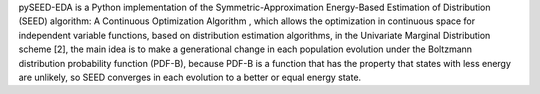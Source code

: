 pySEED-EDA is a Python implementation of the Symmetric-Approximation Energy-Based Estimation of Distribution (SEED) algorithm: A Continuous Optimization Algorithm , which allows the optimization in continuous space for independent variable functions, based on distribution estimation algorithms, in the Univariate Marginal Distribution scheme [2], the main idea is to make a generational change in each population evolution under the Boltzmann distribution probability function (PDF-B), because PDF-B is a function that has the property that states with less energy are unlikely, so SEED converges in each evolution to a better or equal energy state.


